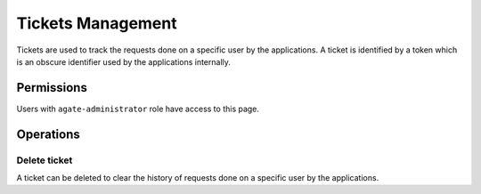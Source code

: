 Tickets Management
==================

Tickets are used to track the requests done on a specific user by the applications. A ticket is identified by a token which is an obscure identifier used by the applications internally.

Permissions
-----------

Users with ``agate-administrator`` role have access to this page.

Operations
----------

Delete ticket
~~~~~~~~~~~~~

A ticket can be deleted to clear the history of requests done on a specific user by the applications.
